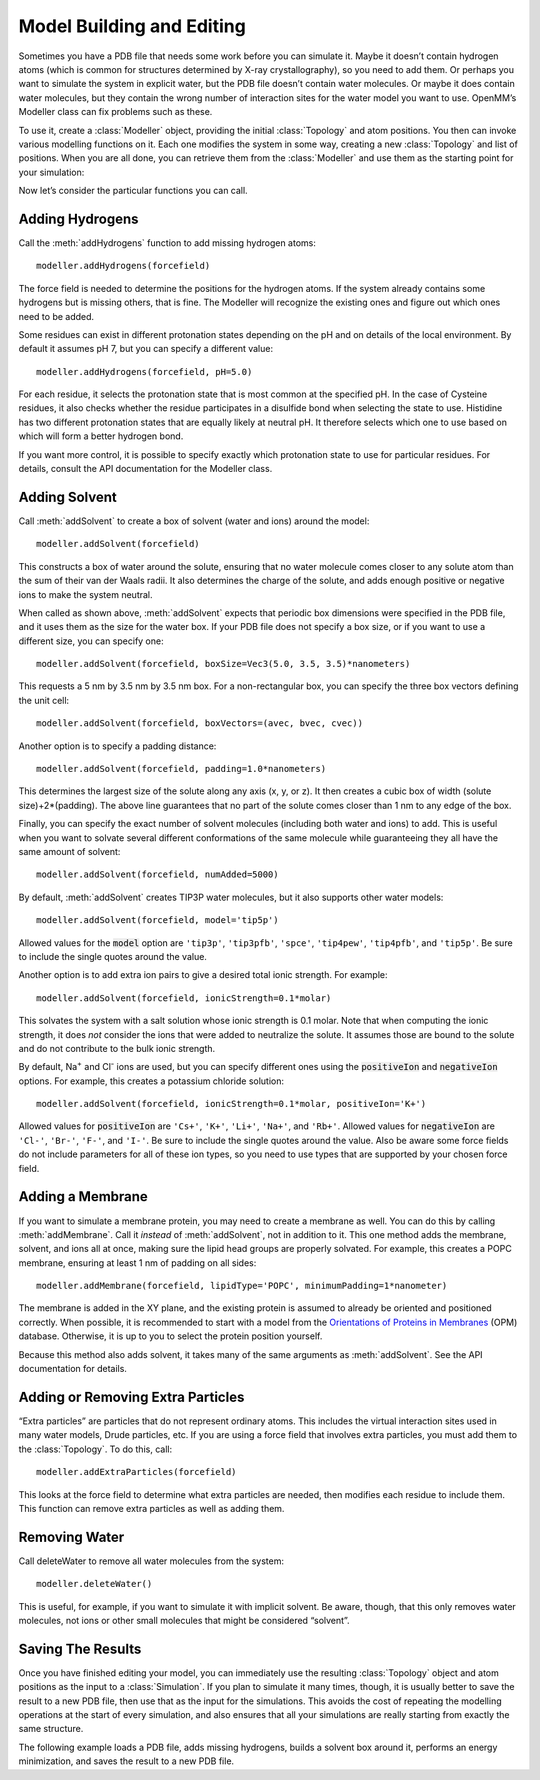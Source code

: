 .. default-domain:: py

.. _model-building-and-editing:

Model Building and Editing
##########################

Sometimes you have a PDB file that needs some work before you can simulate it.
Maybe it doesn’t contain hydrogen atoms (which is common for structures
determined by X-ray crystallography), so you need to add them.  Or perhaps you
want to simulate the system in explicit water, but the PDB file doesn’t contain
water molecules.  Or maybe it does contain water molecules, but they contain the
wrong number of interaction sites for the water model you want to use.  OpenMM’s
Modeller class can fix problems such as these.

To use it, create a :class:`Modeller` object, providing the initial :class:`Topology` and atom
positions.  You then can invoke various modelling functions on it.  Each one
modifies the system in some way, creating a new :class:`Topology` and list of positions.
When you are all done, you can retrieve them from the :class:`Modeller` and use them as
the starting point for your simulation:

.. samepage::
    ::

        ...
        pdb = PDBFile('input.pdb')
        modeller = Modeller(pdb.topology, pdb.positions)
        # ... Call some modelling functions here ...
        system = forcefield.createSystem(modeller.topology, nonbondedMethod=PME)
        simulation = Simulation(modeller.topology, system, integrator)
        simulation.context.setPositions(modeller.positions)

    .. caption::

        :autonumber:`Example,Modeller outline`

Now let’s consider the particular functions you can call.

Adding Hydrogens
****************

Call the :meth:`addHydrogens` function to add missing hydrogen atoms:
::

    modeller.addHydrogens(forcefield)

The force field is needed to determine the positions for the hydrogen atoms.  If
the system already contains some hydrogens but is missing others, that is fine.
The Modeller will recognize the existing ones and figure out which ones need to
be added.

Some residues can exist in different protonation states depending on the pH and
on details of the local environment.  By default it assumes pH 7, but you can
specify a different value:
::

    modeller.addHydrogens(forcefield, pH=5.0)

For each residue, it selects the protonation state that is most common at the
specified pH.  In the case of Cysteine residues, it also checks whether the
residue participates in a disulfide bond when selecting the state to use.
Histidine has two different protonation states that are equally likely at
neutral pH.  It therefore selects which one to use based on which will form a
better hydrogen bond.

If you want more control, it is possible to specify exactly which protonation
state to use for particular residues.  For details, consult the API
documentation for the Modeller class.

Adding Solvent
**************

Call :meth:`addSolvent` to create a box of solvent (water and ions) around the model:
::

    modeller.addSolvent(forcefield)

This constructs a box of water around the solute, ensuring that no water
molecule comes closer to any solute atom than the sum of their van der Waals
radii.  It also determines the charge of the solute, and adds enough positive or
negative ions to make the system neutral.

When called as shown above, :meth:`addSolvent` expects that periodic box dimensions were
specified in the PDB file, and it uses them as the size for the water box.  If
your PDB file does not specify a box size, or if you want to use a different
size, you can specify one:
::

    modeller.addSolvent(forcefield, boxSize=Vec3(5.0, 3.5, 3.5)*nanometers)

This requests a 5 nm by 3.5 nm by 3.5 nm box.  For a non-rectangular box, you
can specify the three box vectors defining the unit cell:
::

    modeller.addSolvent(forcefield, boxVectors=(avec, bvec, cvec))

Another option is to specify a padding distance:
::

    modeller.addSolvent(forcefield, padding=1.0*nanometers)

This determines the largest size of the solute along any axis (x, y, or z).  It
then creates a cubic box of width (solute size)+2*(padding).  The above line
guarantees that no part of the solute comes closer than 1 nm to any edge of the
box.

Finally, you can specify the exact number of solvent molecules (including both
water and ions) to add.  This is useful when you want to solvate several different
conformations of the same molecule while guaranteeing they all have the same
amount of solvent:
::

    modeller.addSolvent(forcefield, numAdded=5000)

By default, :meth:`addSolvent` creates TIP3P water molecules, but it also supports other
water models:
::

    modeller.addSolvent(forcefield, model='tip5p')

Allowed values for the :code:`model` option are ``'tip3p'``, ``'tip3pfb'``, ``'spce'``,
``'tip4pew'``, ``'tip4pfb'``, and ``'tip5p'``.  Be sure to include the single quotes
around the value.

Another option is to add extra ion pairs to give a desired total ionic strength.
For example:
::

    modeller.addSolvent(forcefield, ionicStrength=0.1*molar)

This solvates the system with a salt solution whose ionic strength is 0.1 molar.
Note that when computing the ionic strength, it does *not* consider the ions
that were added to neutralize the solute.  It assumes those are bound to the
solute and do not contribute to the bulk ionic strength.

By default, Na\ :sup:`+` and Cl\ :sup:`-` ions are used, but you can specify
different ones using the :code:`positiveIon` and :code:`negativeIon`
options.  For example, this creates a potassium chloride solution:
::

    modeller.addSolvent(forcefield, ionicStrength=0.1*molar, positiveIon='K+')

Allowed values for :code:`positiveIon` are ``'Cs+'``, ``'K+'``, ``'Li+'``, ``'Na+'``, and
``'Rb+'``.  Allowed values for :code:`negativeIon` are ``'Cl-'``, ``'Br-'``, ``'F-'``, and
``'I-'``.  Be sure to include the single quotes around the value.  Also be aware
some force fields do not include parameters for all of these ion types, so you
need to use types that are supported by your chosen force field.

Adding a Membrane
*****************

If you want to simulate a membrane protein, you may need to create a membrane as
well.  You can do this by calling :meth:`addMembrane`.  Call it *instead* of
:meth:`addSolvent`, not in addition to it.  This one method adds the membrane,
solvent, and ions all at once, making sure the lipid head groups are properly
solvated.  For example, this creates a POPC membrane, ensuring at least 1 nm of
padding on all sides:
::

    modeller.addMembrane(forcefield, lipidType='POPC', minimumPadding=1*nanometer)

The membrane is added in the XY plane, and the existing protein is assumed to already be oriented
and positioned correctly.  When possible, it is recommended to start with a model
from the `Orientations of Proteins in Membranes`_ (OPM) database.  Otherwise, it
is up to you to select the protein position yourself.

Because this method also adds solvent, it takes many of the same arguments as
:meth:`addSolvent`.  See the API documentation for details.

.. _`Orientations of Proteins in Membranes`: http://opm.phar.umich.edu

.. _adding-or-removing-extra-particles:

Adding or Removing Extra Particles
**********************************

“Extra particles” are particles that do not represent ordinary atoms.  This
includes the virtual interaction sites used in many water models, Drude
particles, etc.  If you are using a force field that involves extra particles,
you must add them to the :class:`Topology`.  To do this, call:
::

    modeller.addExtraParticles(forcefield)

This looks at the force field to determine what extra particles are needed, then
modifies each residue to include them.  This function can remove extra particles
as well as adding them.

Removing Water
**************

Call deleteWater to remove all water molecules from the system:
::

    modeller.deleteWater()

This is useful, for example, if you want to simulate it with implicit solvent.
Be aware, though, that this only removes water molecules, not ions or other
small molecules that might be considered “solvent”.

.. _saving-the-results:

Saving The Results
******************

Once you have finished editing your model, you can immediately use the resulting
:class:`Topology` object and atom positions as the input to a :class:`Simulation`.  If you plan to
simulate it many times, though, it is usually better to save the result to a new
PDB file, then use that as the input for the simulations.  This avoids the cost
of repeating the modelling operations at the start of every simulation, and also
ensures that all your simulations are really starting from exactly the same
structure.

The following example loads a PDB file, adds missing hydrogens, builds a solvent
box around it, performs an energy minimization, and saves the result to a new
PDB file.

.. samepage::
    ::

        from openmm.app import *
        from openmm import *
        from openmm.unit import *

        print('Loading...')
        pdb = PDBFile('input.pdb')
        forcefield = ForceField('amber99sb.xml', 'tip3p.xml')
        modeller = Modeller(pdb.topology, pdb.positions)
        print('Adding hydrogens...')
        modeller.addHydrogens(forcefield)
        print('Adding solvent...')
        modeller.addSolvent(forcefield, model='tip3p', padding=1*nanometer)
        print('Minimizing...')
        system = forcefield.createSystem(modeller.topology, nonbondedMethod=PME)
        integrator = VerletIntegrator(0.001*picoseconds)
        simulation = Simulation(modeller.topology, system, integrator)
        simulation.context.setPositions(modeller.positions)
        simulation.minimizeEnergy(maxIterations=100)
        print('Saving...')
        positions = simulation.context.getState(getPositions=True).getPositions()
        PDBFile.writeFile(simulation.topology, positions, open('output.pdb', 'w'))
        print('Done')

    .. caption::

        :autonumber:`Example,Modeller complete`

